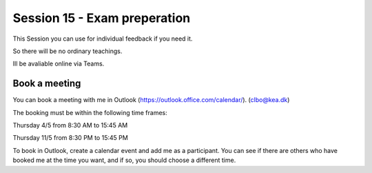 Session 15 - Exam preperation
=============================

This Session you can use for individual feedback if you need it. 

So there will be no ordinary teachings.

Ill be avaliable online via Teams.

Book a meeting
--------------

You can book a meeting with me in Outlook (https://outlook.office.com/calendar/). (clbo@kea.dk)

The booking must be within the following time frames:

Thursday 4/5 from 8:30 AM to 15:45 AM

Thursday 11/5 from 8:30 PM to 15:45 PM


To book in Outlook, create a calendar event and add me as a participant. You can see if there are others who have booked me at the time you want, and if so, you should choose a different time.





